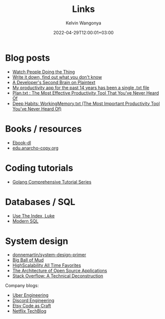#+title: Links
#+author: Kelvin Wangonya
#+date: 2022-04-29T12:00:01+03:00
#+tags[]: productivity reference

* Blog posts

- [[https://earthly.dev/blog/golang-streamers/][Watch People Doing the Thing]]
- [[https://joshbranchaud.com/blog/write-it-down-find-the-gaps][Write it down, find out what you don't know]]
- [[https://engineering.gusto.com/a-developers-second-brain-on-plaintext/][A Developer's Second Brain on Plaintext]]
- [[https://jeffhuang.com/productivity_text_file/][My productivity app for the past 14 years has been a single .txt file]]
- [[https://www.calnewport.com/blog/2008/11/11/plantxt-the-most-effective-productivity-tool-that-youve-never-heard-of/][Plan.txt : The Most Effective Productivity Tool That You’ve Never Heard Of]]
- [[https://www.calnewport.com/blog/2015/10/27/deep-habits-workingmemory-txt-the-most-important-productivity-tool-youve-never-heard-of/][Deep Habits: WorkingMemory.txt (The Most Important Productivity Tool You’ve Never Heard Of)]]

* Books / resources

- [[https://ebook-dl.com/][Ebook-dl]]
- [[https://edu.anarcho-copy.org/][edu.anarcho-copy.org]]

* Coding tutorials

- [[https://golangbyexample.com/golang-comprehensive-tutorial/][Golang Comprehensive Tutorial Series]]

* Databases / SQL

- [[https://use-the-index-luke.com/][Use The Index, Luke]]
- [[https://modern-sql.com/][Modern SQL]]

* System design

- [[https://github.com/donnemartin/system-design-primer][donnemartin/system-design-primer]]
- [[http://www.laputan.org/mud/][Big Ball of Mud]]
- [[http://highscalability.com/all-time-favorites/][HighScalability All Time Favorites]]
- [[http://aosabook.org/en/index.html][The Architecture of Open Source Applications]]
- [[https://nickcraver.com/blog/2016/02/03/stack-overflow-a-technical-deconstruction/][Stack Overflow: A Technical Deconstruction]]

Company blogs:

- [[https://eng.uber.com/][Uber Engineering]]
- [[https://discord.com/category/engineering][Discord Engineering]]
- [[https://www.etsy.com/codeascraft][Etsy Code as Craft]]
- [[https://netflixtechblog.com/][Netflix TechBlog]]

